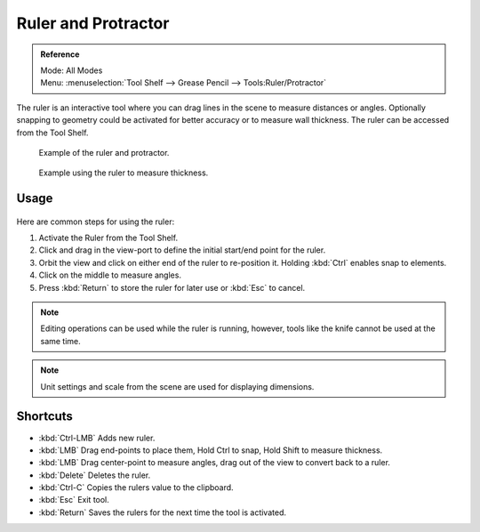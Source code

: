 ..    TODO/Review: {{review|text = Blender version|fixes=move page}}.

********************
Ruler and Protractor
********************

.. admonition:: Reference
   :class: refbox

   | Mode:     All Modes
   | Menu:     :menuselection:`Tool Shelf --> Grease Pencil --> Tools:Ruler/Protractor`

The ruler is an interactive tool where you can drag lines in the scene to measure distances or angles.
Optionally snapping to geometry could be activated for better accuracy or to measure wall thickness.
The ruler can be accessed from the Tool Shelf.

.. figure:: /images/editors_3dview_ruler_example.jpg
   :width: 500px

   Example of the ruler and protractor.

.. figure:: /images/editors_3dview_ruler_thickness.jpg
   :width: 592px

   Example using the ruler to measure thickness.


Usage
=====

.. figure:: /images/editors_3dview_ruler_basic.png

Here are common steps for using the ruler:

#. Activate the Ruler from the Tool Shelf.
#. Click and drag in the view-port to define the initial start/end point for the ruler.
#. Orbit the view and click on either end of the ruler to re-position it.
   Holding :kbd:`Ctrl` enables snap to elements.
#. Click on the middle to measure angles.
#. Press :kbd:`Return` to store the ruler for later use or :kbd:`Esc` to cancel.

.. note::

   Editing operations can be used while the ruler is running,
   however, tools like the knife cannot be used at the same time.

.. note::

   Unit settings and scale from the scene are used for displaying dimensions.


Shortcuts
=========

- :kbd:`Ctrl-LMB` Adds new ruler.
- :kbd:`LMB` Drag end-points to place them, Hold Ctrl to snap, Hold Shift to measure thickness.
- :kbd:`LMB` Drag center-point to measure angles, drag out of the view to convert back to a ruler.
- :kbd:`Delete` Deletes the ruler.
- :kbd:`Ctrl-C` Copies the rulers value to the clipboard.
- :kbd:`Esc` Exit tool.
- :kbd:`Return` Saves the rulers for the next time the tool is activated.
